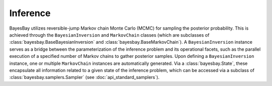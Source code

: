 Inference
=========


BayesBay utilizes reversible-jump Markov chain Monte Carlo (MCMC) for sampling the posterior probability. This is achieved through the ``BayesianInversion`` and ``MarkovChain`` classes (which are subclasses of :class:`bayesbay.BaseBayesianInversion` and :class:`bayesbay.BaseMarkovChain`). A ``BayesianInversion`` instance serves as a bridge between the parameterization of the inference problem and its operational facets, such as the parallel execution of a specified number of Markov chains to gather posterior samples. Upon defining a ``BayesianInversion`` instance, one or multiple ``MarkovChain`` instances are automatically generated. Via a :class:`bayesbay.State`, these encapsulate all information related to a given state of the inference problem, which can be accessed via a subclass of :class:`bayesbay.samplers.Sampler` (see :doc:`api_standard_samplers`).

.. mermaid::

    graph TD;
        BaseBayesianInversion-->BayesianInversion;
        BaseMarkovChain-->MarkovChain;

.. autosummary::
    :toctree: generated/
    :nosignatures:

    bayesbay.BayesianInversion
    bayesbay.MarkovChain
    
